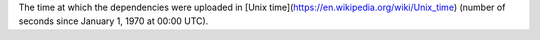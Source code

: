 The time at which the dependencies were uploaded in [Unix time](https://en.wikipedia.org/wiki/Unix_time) (number of seconds since January 1, 1970 at 00:00 UTC).